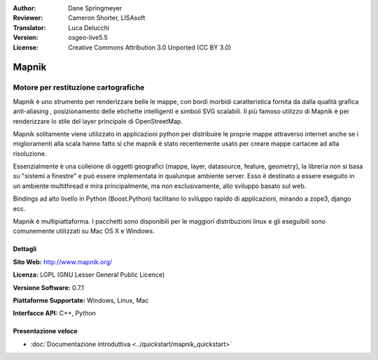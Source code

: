 :Author: Dane Springmeyer
:Reviewer: Cameron Shorter, LISAsoft
:Translator: Luca Delucchi
:Version: osgeo-live5.5
:License: Creative Commons Attribution 3.0 Unported (CC BY 3.0)

.. image:: ../../images/project_logos/logo-mapnik.png
  :scale: 80 %
  :alt: project logo
  :align: right
  :target: http://mapnik.org/


Mapnik
================================================================================

Motore per restituzione cartografiche
~~~~~~~~~~~~~~~~~~~~~~~~~~~~~~~~~~~~~~~~~~~~~~~~~~~~~~~~~~~~~~~~~~~~~~~~~~~~~~~~

Mapnik è uno strumento per renderizzare belle le mappe, con bordi morbidi 
caratteristica fornita da dalla qualità grafica anti-aliasing , posizionamento 
delle etichette intelligenti e simboli SVG scalabili. Il più famoso utilizzo di Mapnik è 
per renderizzare lo stile del layer principale di OpenStreetMap.

Mapnik solitamente viene utilizzato in applicazioni python per distribuire le 
proprie mappe attraverso internet anche se i miglioramenti alla scala hanno fatto 
sì che mapnik è stato recentemente usato per creare mappe cartacee ad alta risoluzione.

.. image:: ../../images/screenshots/1024x768/mapnik-screenshot-barcelona.png
  :scale: 40 %
  :alt: screenshot
  :align: right

Essenzialmente è una colleione di oggetti geografici (mappe, layer, datasource,
feature, geometry),  la libreria non si basa su "sistemi a finestre" e
può essere implementata in qualunque ambiente server. Esso è destinato a essere 
eseguito in un ambiente multithread e mira principalmente, ma non
esclusivamente, allo sviluppo basato sul web.

Bindings ad alto livello in Python (Boost.Python) facilitano lo sviluppo rapido 
di applicazioni, mirando a zope3, django ecc.

Mapnik è multipiattaforma. I pacchetti sono disponibili per le maggiori distribuzioni
linux e gli eseguibili sono comunemente utilizzati su Mac OS X e Windows.


Dettagli
--------------------------------------------------------------------------------

**Sito Web:** http://www.mapnik.org/

**Licenza:** LGPL (GNU Lesser General Public Licence)

**Versione Software:** 0.7.1

**Piattaforme Supportate:** Windows, Linux, Mac

**Interfacce API:** C++, Python



Presentazione veloce
--------------------------------------------------------------------------------

* :doc:`Documentazione introduttiva <../quickstart/mapnik_quickstart>`


